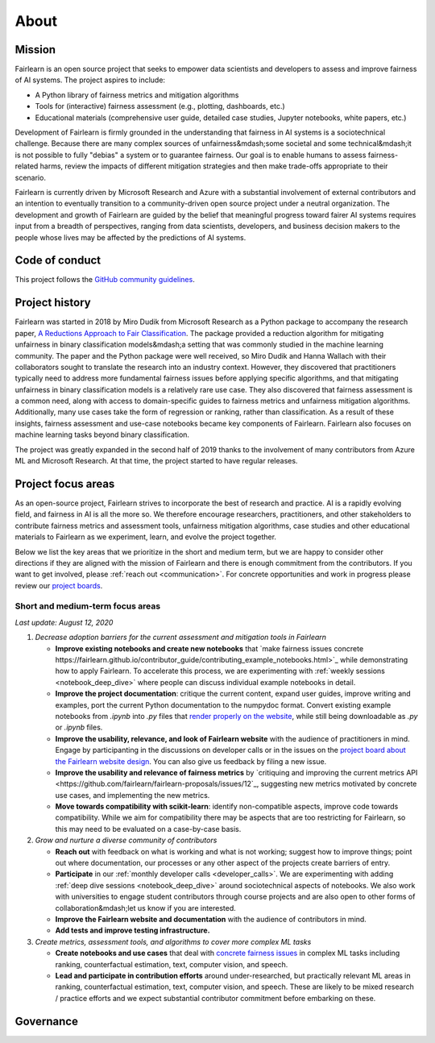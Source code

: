 .. _about:

About
=====

.. _mission:

Mission
-------

Fairlearn is an open source project that seeks to empower data scientists and
developers to assess and improve fairness of AI systems.
The project aspires to include:

- A Python library of fairness metrics and mitigation algorithms
- Tools for (interactive) fairness assessment (e.g., plotting, dashboards, etc.)
- Educational materials (comprehensive user guide, detailed case studies,
  Jupyter notebooks, white papers, etc.)

Development of Fairlearn is firmly grounded in the understanding that fairness
in AI systems is a sociotechnical challenge.
Because there are many complex sources of unfairness&mdash;some societal and
some technical&mdash;it is not possible to fully "debias" a system or to
guarantee fairness.
Our goal is to enable humans to assess fairness-related harms, review the
impacts of different mitigation strategies and then make trade-offs
appropriate to their scenario.

Fairlearn is currently driven by Microsoft Research and Azure with a substantial
involvement of external contributors and an intention to eventually transition to a
community-driven open source project under a neutral organization.
The development and growth of Fairlearn are guided by the belief that meaningful progress
toward fairer AI systems requires input from a breadth of perspectives,
ranging from data scientists, developers, and business decision makers to the
people whose lives may be affected by the predictions of AI systems. 

.. _code_of_conduct:

Code of conduct
---------------

This project follows the
`GitHub community guidelines <https://help.github.com/en/github/site-policy/github-community-guidelines>`_.

.. _history:

Project history
---------------

Fairlearn was started in 2018 by Miro Dudik from Microsoft Research as a
Python package to accompany the research paper,
`A Reductions Approach to Fair Classification <http://proceedings.mlr.press/v80/agarwal18a/agarwal18a.pdf>`_.
The package provided a reduction algorithm for mitigating unfairness in binary
classification models&mdash;a setting that was commonly studied in the
machine learning community.
The paper and the Python package were well received, so Miro Dudik and Hanna
Wallach with their collaborators sought to translate the research into an industry context.
However, they discovered that practitioners typically need to address more
fundamental fairness issues before applying specific algorithms, and that
mitigating unfairness in binary classification models is a relatively rare use
case.
They also discovered that fairness assessment is a common need, along with
access to domain-specific guides to fairness metrics and unfairness mitigation
algorithms.
Additionally, many use cases take the form of regression or ranking, rather
than classification.
As a result of these insights, fairness assessment and use-case notebooks
became key components of Fairlearn.
Fairlearn also focuses on machine learning tasks beyond binary classification.

The project was greatly expanded in the second half of 2019 thanks to the
involvement of many contributors from Azure ML and Microsoft Research.
At that time, the project started to have regular releases.

.. _roadmap:

Project focus areas
-------------------

As an open-source project, Fairlearn strives to incorporate the best of
research and practice.
AI is a rapidly evolving field, and fairness in AI is all the more so.
We therefore encourage researchers, practitioners, and other stakeholders to
contribute fairness metrics and assessment tools, unfairness mitigation algorithms,
case studies and other educational materials to Fairlearn as we experiment,
learn, and evolve the project together.

Below we list the key areas that we prioritize in the short
and medium term, but we are happy to consider other directions
if they are aligned with the mission of Fairlearn and there is enough commitment
from the contributors. If you want to get involved, please
:ref:`reach out <communication>`. For concrete opportunities and
work in progress please review our `project boards <https://github.com/fairlearn/fairlearn/projects>`_.

Short and medium-term focus areas
^^^^^^^^^^^^^^^^^^^^^^^^^^^^^^^^^

*Last update: August 12, 2020*

#. *Decrease adoption barriers for the current assessment and mitigation tools in Fairlearn*

   - **Improve existing notebooks and create new notebooks** that
     `make fairness issues concrete https://fairlearn.github.io/contributor_guide/contributing_example_notebooks.html>`_
     while demonstrating how to apply Fairlearn. To accelerate this process, we are experimenting with
     :ref:`weekly sessions <notebook_deep_dive>` where people can discuss
     individual example notebooks in detail.
     
   - **Improve the project documentation**: critique the current content, expand user guides,
     improve writing and examples, port the current Python documentation to the numpydoc format. 
     Convert existing example notebooks from `.ipynb` into `.py` files that
     `render properly on the website <https://fairlearn.github.io/auto_examples/notebooks/index.html>`_,
     while still being downloadable as `.py` or `.ipynb` files.

   - **Improve the usability, relevance, and look of Fairlearn website** with the audience of practitioners in mind.
     Engage by participanting in the discussions on developer calls or in the issues on the `project board about the Fairlearn
     website design <https://github.com/fairlearn/fairlearn/projects/9>`_. You can also give us feedback by filing
     a new issue.

   - **Improve the usability and relevance of fairness metrics** by
     `critiquing and improving the current metrics API <https://github.com/fairlearn/fairlearn-proposals/issues/12`_,
     suggesting new metrics motivated by concrete use cases, and implementing the new metrics.
   
   - **Move towards compatibility with scikit-learn**: identify non-compatible aspects, improve code
     towards compatibility.
     While we aim for compatibility there may be aspects that are too
     restricting for Fairlearn, so this may need to be evaluated on a
     case-by-case basis.

#. *Grow and nurture a diverse community of contributors*
   
   - **Reach out** with feedback on what is working and what
     is not working; suggest how to improve things; point out where
     documentation, our processes or any other aspect of the projects create
     barriers of entry.

   - **Participate** in our :ref:`monthly developer calls <developer_calls>`.
     We are experimenting with adding :ref:`deep dive sessions <notebook_deep_dive>` around sociotechnical
     aspects of notebooks.
     We also work with universities to engage student contributors
     through course projects and are also open to other forms of collaboration&mdash;let us know if you
     are interested.

   - **Improve the Fairlearn website and documentation** with the audience of contributors in mind.
   
   - **Add tests and improve testing infrastructure.**
     
#. *Create metrics, assessment tools, and algorithms to cover more complex ML tasks*

   - **Create notebooks and use cases** that deal with
     `concrete fairness issues <https://fairlearn.github.io/contributor_guide/contributing_example_notebooks.html>`_
     in complex ML tasks including
     ranking, counterfactual estimation, text, computer vision, and speech.
   
   - **Lead and participate in contribution efforts** around under-researched, but practically relevant
     ML areas in ranking, counterfactual estimation, text, computer vision, and speech. These are likely
     to be mixed research / practice efforts and we expect substantial contributor commitment before
     embarking on these.

.. _governance:

Governance
----------
